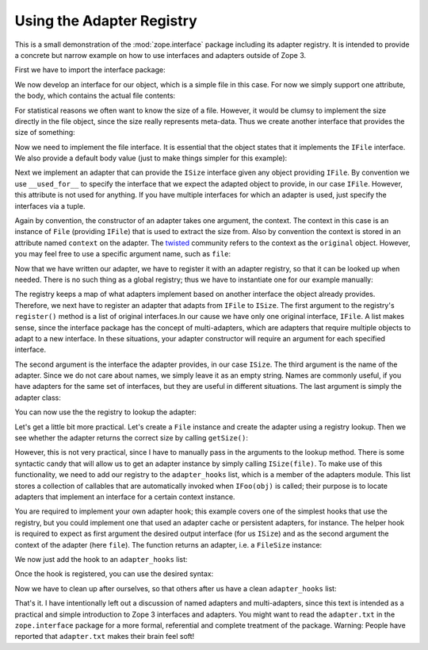 ==========================
Using the Adapter Registry
==========================

This is a small demonstration of the :mod:`zope.interface` package including its
adapter registry. It is intended to provide a concrete but narrow example on
how to use interfaces and adapters outside of Zope 3.

First we have to import the interface package:

.. doctest::

  >>> import zope.interface

We now develop an interface for our object, which is a simple file in this
case. For now we simply support one attribute, the body, which contains the
actual file contents:

.. doctest::

  >>> class IFile(zope.interface.Interface):
  ...
  ...     body = zope.interface.Attribute('Contents of the file.')
  ...

For statistical reasons we often want to know the size of a file. However, it
would be clumsy to implement the size directly in the file object, since the
size really represents meta-data. Thus we create another interface that
provides the size of something:

.. doctest::

  >>> class ISize(zope.interface.Interface):
  ...
  ...     def getSize():
  ...         'Return the size of an object.'
  ...

Now we need to implement the file interface. It is essential that the object states
that it implements the ``IFile`` interface. We also provide a default body
value (just to make things simpler for this example):

.. doctest::

  >>> @zope.interface.implementer(IFile)
  ... class File(object):
  ...
  ...      body = 'foo bar'
  ...

Next we implement an adapter that can provide the ``ISize`` interface given any
object providing ``IFile``. By convention we use ``__used_for__`` to specify the
interface that we expect the adapted object to provide, in our case
``IFile``. However, this attribute is not used for anything. If you have
multiple interfaces for which an adapter is used, just specify the interfaces
via a tuple.

Again by convention, the constructor of an adapter takes one argument, the
context. The context in this case is an instance of ``File`` (providing ``IFile``)
that is used to extract the size from. Also by convention the context is
stored in an attribute named ``context`` on the adapter. The `twisted`_ community
refers to the context as the ``original`` object. However, you may feel free to
use a specific argument name, such as ``file``:

.. doctest::

  >>> @zope.interface.implementer(ISize)
  ... class FileSize(object):
  ...
  ...      __used_for__ = IFile
  ...
  ...      def __init__(self, context):
  ...          self.context = context
  ...
  ...      def getSize(self):
  ...          return len(self.context.body)
  ...

Now that we have written our adapter, we have to register it with an adapter
registry, so that it can be looked up when needed. There is no such thing as a
global registry; thus we have to instantiate one for our example manually:

.. doctest::

  >>> from zope.interface.adapter import AdapterRegistry
  >>> registry = AdapterRegistry()


The registry keeps a map of what adapters implement based on another
interface the object already provides. Therefore, we next have to register an
adapter that adapts from ``IFile`` to ``ISize``. The first argument to
the registry's ``register()`` method is a list of original interfaces.In our
cause we have only one original interface, ``IFile``. A list makes sense, since
the interface package has the concept of multi-adapters, which are adapters
that require multiple objects to adapt to a new interface. In these
situations, your adapter constructor will require an argument for each
specified interface.

The second argument is the interface the adapter provides, in our case
``ISize``. The third argument is the name of the adapter. Since we do not care
about names, we simply leave it as an empty string. Names are commonly useful,
if you have adapters for the same set of interfaces, but they are useful in
different situations. The last argument is simply the adapter class:

.. doctest::

  >>> registry.register([IFile], ISize, '', FileSize)

You can now use the the registry to lookup the adapter:

.. doctest::

  >>> registry.lookup1(IFile, ISize, '')
  <class 'FileSize'>

Let's get a little bit more practical. Let's create a ``File`` instance and
create the adapter using a registry lookup. Then we see whether the adapter
returns the correct size by calling ``getSize()``:

.. doctest::

  >>> file = File()
  >>> size = registry.lookup1(IFile, ISize, '')(file)
  >>> size.getSize()
  7

However, this is not very practical, since I have to manually pass in the
arguments to the lookup method. There is some syntactic candy that will allow
us to get an adapter instance by simply calling ``ISize(file)``. To make use of
this functionality, we need to add our registry to the ``adapter_hooks`` list,
which is a member of the adapters module. This list stores a collection of
callables that are automatically invoked when ``IFoo(obj)`` is called; their
purpose is to locate adapters that implement an interface for a certain
context instance.

You are required to implement your own adapter hook; this example covers one
of the simplest hooks that use the registry, but you could implement one that
used an adapter cache or persistent adapters, for instance. The helper hook is
required to expect as first argument the desired output interface (for us
``ISize``) and as the second argument the context of the adapter (here
``file``). The function returns an adapter, i.e. a ``FileSize`` instance:

.. doctest::

  >>> def hook(provided, object):
  ...     adapter = registry.lookup1(zope.interface.providedBy(object),
  ...                                provided, '')
  ...     return adapter(object)
  ...

We now just add the hook to an ``adapter_hooks`` list:

.. doctest::

  >>> from zope.interface.interface import adapter_hooks
  >>> adapter_hooks.append(hook)

Once the hook is registered, you can use the desired syntax:

.. doctest::

  >>> size = ISize(file)
  >>> size.getSize()
  7

Now we have to clean up after ourselves, so that others after us have a clean
``adapter_hooks`` list:

.. doctest::

  >>> adapter_hooks.remove(hook)

That's it. I have intentionally left out a discussion of named adapters and
multi-adapters, since this text is intended as a practical and simple
introduction to Zope 3 interfaces and adapters. You might want to read the
``adapter.txt`` in the ``zope.interface`` package for a more formal, referential
and complete treatment of the package. Warning: People have reported that
``adapter.txt`` makes their brain feel soft!

.. _twisted: https://twistedmatrix.com/
